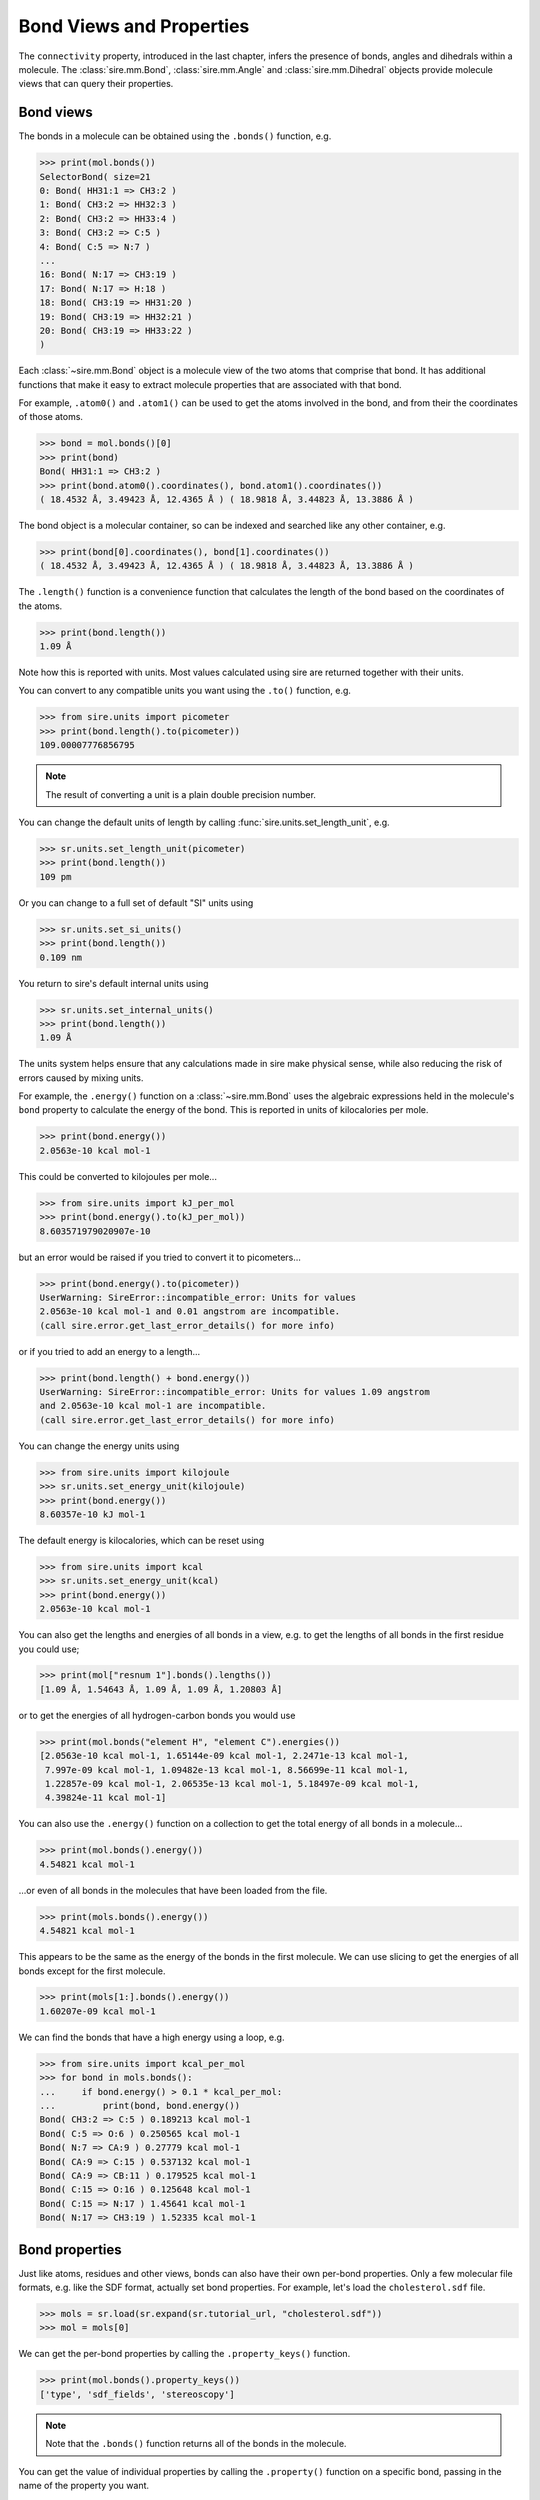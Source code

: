 =========================
Bond Views and Properties
=========================

The ``connectivity`` property, introduced in the last chapter,
infers the presence of bonds, angles and dihedrals within a
molecule. The :class:`sire.mm.Bond`, :class:`sire.mm.Angle` and
:class:`sire.mm.Dihedral` objects provide molecule views that
can query their properties.

Bond views
----------

The bonds in a molecule can be obtained using the ``.bonds()`` function,
e.g.

>>> print(mol.bonds())
SelectorBond( size=21
0: Bond( HH31:1 => CH3:2 )
1: Bond( CH3:2 => HH32:3 )
2: Bond( CH3:2 => HH33:4 )
3: Bond( CH3:2 => C:5 )
4: Bond( C:5 => N:7 )
...
16: Bond( N:17 => CH3:19 )
17: Bond( N:17 => H:18 )
18: Bond( CH3:19 => HH31:20 )
19: Bond( CH3:19 => HH32:21 )
20: Bond( CH3:19 => HH33:22 )
)

Each :class:`~sire.mm.Bond` object is a molecule view of the two atoms
that comprise that bond. It has additional functions that make it easy
to extract molecule properties that are associated with that bond.

For example, ``.atom0()`` and ``.atom1()`` can be used to get the atoms
involved in the bond, and from their the coordinates of those atoms.

>>> bond = mol.bonds()[0]
>>> print(bond)
Bond( HH31:1 => CH3:2 )
>>> print(bond.atom0().coordinates(), bond.atom1().coordinates())
( 18.4532 Å, 3.49423 Å, 12.4365 Å ) ( 18.9818 Å, 3.44823 Å, 13.3886 Å )

The bond object is a molecular container, so can be indexed and searched
like any other container, e.g.

>>> print(bond[0].coordinates(), bond[1].coordinates())
( 18.4532 Å, 3.49423 Å, 12.4365 Å ) ( 18.9818 Å, 3.44823 Å, 13.3886 Å )

The ``.length()`` function is a convenience function that calculates
the length of the bond based on the coordinates of the atoms.

>>> print(bond.length())
1.09 Å

Note how this is reported with units. Most values calculated using sire
are returned together with their units.

You can convert to any compatible units you want using the ``.to()``
function, e.g.

>>> from sire.units import picometer
>>> print(bond.length().to(picometer))
109.00007776856795

.. note::

    The result of converting a unit is a plain double precision number.

You can change the default units of length by calling
:func:`sire.units.set_length_unit`, e.g.

>>> sr.units.set_length_unit(picometer)
>>> print(bond.length())
109 pm

Or you can change to a full set of default "SI" units using

>>> sr.units.set_si_units()
>>> print(bond.length())
0.109 nm

You return to sire's default internal units using

>>> sr.units.set_internal_units()
>>> print(bond.length())
1.09 Å

The units system helps ensure that any calculations made in sire
make physical sense, while also reducing the risk of errors caused
by mixing units.

For example, the ``.energy()`` function on a :class:`~sire.mm.Bond` uses
the algebraic expressions held in the molecule's ``bond`` property to calculate the
energy of the bond. This is reported in units of kilocalories per mole.

>>> print(bond.energy())
2.0563e-10 kcal mol-1

This could be converted to kilojoules per mole...

>>> from sire.units import kJ_per_mol
>>> print(bond.energy().to(kJ_per_mol))
8.603571979020907e-10

but an error would be raised if you tried to convert it to picometers...

>>> print(bond.energy().to(picometer))
UserWarning: SireError::incompatible_error: Units for values
2.0563e-10 kcal mol-1 and 0.01 angstrom are incompatible.
(call sire.error.get_last_error_details() for more info)

or if you tried to add an energy to a length...

>>> print(bond.length() + bond.energy())
UserWarning: SireError::incompatible_error: Units for values 1.09 angstrom
and 2.0563e-10 kcal mol-1 are incompatible.
(call sire.error.get_last_error_details() for more info)

You can change the energy units using

>>> from sire.units import kilojoule
>>> sr.units.set_energy_unit(kilojoule)
>>> print(bond.energy())
8.60357e-10 kJ mol-1

The default energy is kilocalories, which can be reset using

>>> from sire.units import kcal
>>> sr.units.set_energy_unit(kcal)
>>> print(bond.energy())
2.0563e-10 kcal mol-1

You can also get the lengths and energies of all bonds in a view, e.g.
to get the lengths of all bonds in the first residue you could use;

>>> print(mol["resnum 1"].bonds().lengths())
[1.09 Å, 1.54643 Å, 1.09 Å, 1.09 Å, 1.20803 Å]

or to get the energies of all hydrogen-carbon bonds you
would use

>>> print(mol.bonds("element H", "element C").energies())
[2.0563e-10 kcal mol-1, 1.65144e-09 kcal mol-1, 2.2471e-13 kcal mol-1,
 7.997e-09 kcal mol-1, 1.09482e-13 kcal mol-1, 8.56699e-11 kcal mol-1,
 1.22857e-09 kcal mol-1, 2.06535e-13 kcal mol-1, 5.18497e-09 kcal mol-1,
 4.39824e-11 kcal mol-1]

You can also use the ``.energy()`` function on a collection to get
the total energy of all bonds in a molecule...

>>> print(mol.bonds().energy())
4.54821 kcal mol-1

...or even of all bonds in the molecules that have been loaded
from the file.

>>> print(mols.bonds().energy())
4.54821 kcal mol-1

This appears to be the same as the energy of the bonds in the first
molecule. We can use slicing to get the energies of all bonds except
for the first molecule.

>>> print(mols[1:].bonds().energy())
1.60207e-09 kcal mol-1

We can find the bonds that have a high energy using a loop, e.g.

>>> from sire.units import kcal_per_mol
>>> for bond in mols.bonds():
...     if bond.energy() > 0.1 * kcal_per_mol:
...         print(bond, bond.energy())
Bond( CH3:2 => C:5 ) 0.189213 kcal mol-1
Bond( C:5 => O:6 ) 0.250565 kcal mol-1
Bond( N:7 => CA:9 ) 0.27779 kcal mol-1
Bond( CA:9 => C:15 ) 0.537132 kcal mol-1
Bond( CA:9 => CB:11 ) 0.179525 kcal mol-1
Bond( C:15 => O:16 ) 0.125648 kcal mol-1
Bond( C:15 => N:17 ) 1.45641 kcal mol-1
Bond( N:17 => CH3:19 ) 1.52335 kcal mol-1

Bond properties
---------------

Just like atoms, residues and other views, bonds can also have their own per-bond
properties. Only a few molecular file formats, e.g. like the SDF format,
actually set bond properties. For example, let's load the
``cholesterol.sdf`` file.

>>> mols = sr.load(sr.expand(sr.tutorial_url, "cholesterol.sdf"))
>>> mol = mols[0]

We can get the per-bond properties by calling the ``.property_keys()``
function.

>>> print(mol.bonds().property_keys())
['type', 'sdf_fields', 'stereoscopy']

.. note ::

    Note that the ``.bonds()`` function returns all of the bonds
    in the molecule.

You can get the value of individual properties by calling
the ``.property()`` function on a specific bond, passing in the
name of the property you want.

>>> bond = mol.bonds()[0]
>>> print(bond.property_keys())
['order', 'sdf_fields', 'stereochemistry']
>>> print(bond.property("order"))
single
>>> print(bond.property("stereochemistry"))
not stereo

.. note::

    The ``order`` property is of type :class:`sire.mol.BondOrder`.
    The ``stereochemistry`` property is of type :class:`sire.mol.Stereochemistry`.

You can also access the properties via a cursor on the bond, e.g.

>>> cursor = bond.cursor()
>>> print(cursor["order"])
single

You can use the cursor to edit bond properties, just like you did
for atom, residue, chain, segment and molecule properties.

>>> cursor["order"] = sr.mol.BondOrder.double_bond()
>>> mol = cursor.molecule().commit()
>>> print(mol.bonds()[0].property("type"))
double

You can loop over lots of bonds to set their property, e.g.

>>> cursor = mol.cursor()
>>> for bond in cursor.bonds():
...     bond["length"] = bond.view().length()
>>> mol = cursor.commit()
>>> print(mol.bonds()[1].property("length"))
1.54643 Å

Just for other properties, you can also use ``.apply()`` instead
of a loop.

>>> mol = mol.cursor().bonds().apply(
...    lambda bond: bond.set("length", bond.view().length())
...   ).commit()
>>> print(mol.bonds()[1].property("length"))
1.54643 Å
